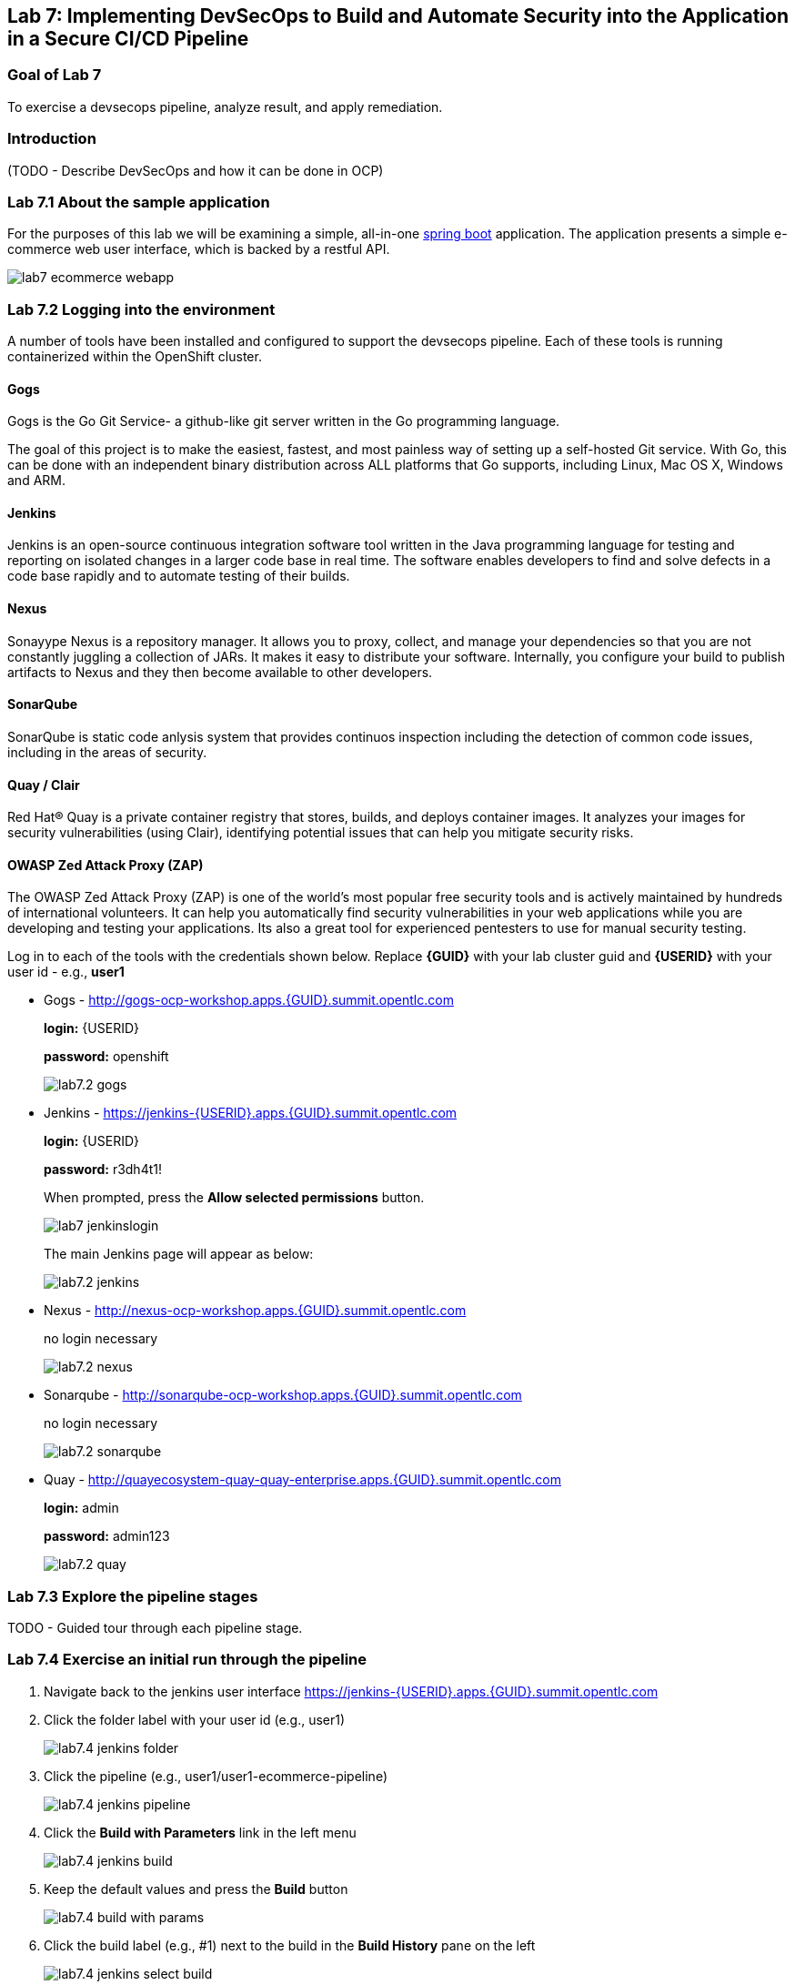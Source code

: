 == Lab 7: Implementing DevSecOps to Build and Automate Security into the Application in a Secure CI/CD Pipeline

=== Goal of Lab 7

To exercise a devsecops pipeline, analyze result, and apply remediation.

=== Introduction

(TODO - Describe DevSecOps and how it can be done in OCP)

=== Lab 7.1 About the sample application

For the purposes of this lab we will be examining a simple, all-in-one https://spring.io/projects/spring-boot[spring boot] application. The application presents a simple e-commerce web user interface, which is backed by a restful API.

image:images/lab7-ecommerce-webapp.png[]

=== Lab 7.2 Logging into the environment

A number of tools have been installed and configured to support the devsecops pipeline. Each of these tools is running containerized within the OpenShift cluster.

==== Gogs
Gogs is the Go Git Service- a github-like git server written in the Go programming language.

The goal of this project is to make the easiest, fastest, and most painless way of setting up a self-hosted Git service. With Go, this can be done with an independent binary distribution across ALL platforms that Go supports, including Linux, Mac OS X, Windows and ARM.

==== Jenkins
Jenkins is an open-source continuous integration software tool written in the Java programming language for testing and reporting on isolated changes in a larger code base in real time. The software enables developers to find and solve defects in a code base rapidly and to automate testing of their builds.

==== Nexus
Sonayype Nexus is a repository manager. It allows you to proxy, collect, and manage your dependencies so that you are not constantly juggling a collection of JARs. It makes it easy to distribute your software. Internally, you configure your build to publish artifacts to Nexus and they then become available to other developers.

==== SonarQube
SonarQube is static code anlysis system that provides continuos inspection including the detection of common code issues, including in the areas of security.

==== Quay / Clair
Red Hat® Quay is a private container registry that stores, builds, and deploys container images. It analyzes your images for security vulnerabilities (using Clair), identifying potential issues that can help you mitigate security risks.

==== OWASP Zed Attack Proxy (ZAP)
The OWASP Zed Attack Proxy (ZAP) is one of the world’s most popular free security tools and is actively maintained by hundreds of international volunteers. It can help you automatically find security vulnerabilities in your web applications while you are developing and testing your applications. Its also a great tool for experienced pentesters to use for manual security testing.

Log in to each of the tools with the credentials shown below. Replace *{GUID}* with your lab cluster guid and *{USERID}* with your user id - e.g., *user1*

* Gogs - http://gogs-ocp-workshop.apps.{GUID}.summit.opentlc.com
+
*login:* {USERID}
+
*password:* openshift
+
image:images/lab7.2-gogs.png[]
* Jenkins - https://jenkins-{USERID}.apps.{GUID}.summit.opentlc.com
+
**login:** {USERID}
+
**password:** r3dh4t1!
+
When prompted, press the *Allow selected permissions* button.
+
image:images/lab7-jenkinslogin.png[]
+
The main Jenkins page will appear as below:
+
image:images/lab7.2-jenkins.png[]

* Nexus - http://nexus-ocp-workshop.apps.{GUID}.summit.opentlc.com
+
no login necessary
+
image:images/lab7.2-nexus.png[]
* Sonarqube - http://sonarqube-ocp-workshop.apps.{GUID}.summit.opentlc.com
+
no login necessary
+
image:images/lab7.2-sonarqube.png[]

* Quay - http://quayecosystem-quay-quay-enterprise.apps.{GUID}.summit.opentlc.com
+
**login:** admin
+
**password:** admin123
+
image:images/lab7.2-quay.png[]

=== Lab 7.3 Explore the pipeline stages

TODO - Guided tour through each pipeline stage.

=== Lab 7.4 Exercise an initial run through the pipeline

. Navigate back to the jenkins user interface https://jenkins-{USERID}.apps.{GUID}.summit.opentlc.com
+
. Click the folder label with your user id (e.g., user1)
+
image:images/lab7.4-jenkins-folder.png[]
+
. Click the pipeline (e.g., user1/user1-ecommerce-pipeline)
+
image:images/lab7.4-jenkins-pipeline.png[]
+
. Click the *Build with Parameters* link in the left menu
+
image:images/lab7.4-jenkins-build.png[]
. Keep the default values and press the *Build* button
+
image:images/lab7.4-build-with-params.png[]
+
. Click the build label (e.g., #1) next to the build in the *Build History* pane on the left
+
image:images/lab7.4-jenkins-select-build.png[]
+
. Click the *Console Output* link to monitor the build progress
+ 
image:images/lab7.4-jenkins-output.png[]
+
. Once the build has completed successfully, click the *user#/user#-ecommerce-pipeline* link at the top of the display
+
image:images/lab7.4-jenkins-build-complete.png[]
+ 
. Navigate to each of the reports generated by the build on the left hand menu:
+
image:images/lab7.4-jenkins-report-links.png[]

* OpenSCAP Compliance Report
+
Experiment with the filters to adjust the output of the report.
+
image:images/lab7.4-compliance-filters.png[]
* OpenSCAP Vulnerability Report
+
Note the number of vulnerabilities identified by the OpenSCAP Report:
+
image:images/lab7.4-openscap-vulnerabilities.png[]
* OWASP ZAP Baseline Report
+
image:images/lab7.4-owasp-zap.png[]
+
. Navigate to the SonarQube url http://sonarqube-ocp-workshop.apps.{GUID}.summit.opentlc.com Click on the number link above *Projects Analyzed* section:
+
image:images/lab7.4-sonarqube-projects.png[]
+
. Note 3 vulnerabilites were found and that the unit test code coverage has been recorded. SonarQube also provides code metrics on items including unit test coverage, potential bugs and code smells. Click the Project prefixed with your userid and determine where the vulnerabilities are in the source code.
+
image:images/lab7.4-sonarqube-project-link.png[]
. Navigate to the nexus url http://nexus-ocp-workshop.apps.{GUID}.summit.opentlc.com, click *browse* then *maven-snapshots* 
+
image:images/lab7.4-nexus-snapshots.png[]
+
Navigate the folder structure and verify your JAR file exists within it.
+
image:images/lab7.4-nexus-jar.png[]
. Navigate to the quay url http://quayecosystem-quay-quay-enterprise.apps.{GUID}.summit.opentlc.com, login as *admin* with the password *admin123* if you haven't already
+
. Navigate to the image tagged with your userid by clicking the *ecommerce* repository 
+
image:images/lab7.4-quay-repo.png[]
+
Click the tag icon on the left (second icon from the top) then click the image hash id 
+
image:images/lab7.4-quay-tag.png[]
. Click the bug icon to see the vulnerabilities detected by Clair. Make a note of the number of vulnerabilities
+
image:images/lab7.4-quay-vulnerabilities.png[]
+
. Click the package icon to see the packages that are affected
+
image:images/lab7.4-quay-packages.png[]
+
You can also view the deployed application at http://ecommerce-{USERID}.apps.{GUID}.summit.opentlc.com/

=== Lab 7.5 Update the source code and base image

An old base images was used to build the application, we will update the base image to use a newer version. This will reduce the number of vulnerabilities that are detected. We will also update the source code to remove the vulnerabilities detected by SonarQube.

. Navigate to your source code repository in gogs http://gogs-ocp-workshop.apps.{GUID}.summit.opentlc.com and login if you haven't already (userid / openshift)
+
. Click on the *SecurityDemos* repository under *My Repositories*
+ 
image:images/lab7.5-gogs-repo.png[]
. Click the *Dockerfile* (TODO - Explain what a dockerfile is)
+
image:images/lab7.5-gogs-dockerfile.png[]
. Click the edit icon (small pencil) and change the image version from 1.0 to latest:
+
       FROM registry.access.redhat.com/redhat-openjdk-18/openjdk18-openshift:latest
+
image:images/lab7.5-gogs-edit-dockerfile.png[]
. Click the *Commit Changes* button
+
image:images/lab7.5-gogs-commit-changes.png[]
+
. Navigate back to the root of the SecurityDemos folder 
+
image:images/lab7.5-gogs-navigate-root.png[]
+
. Click down through the following folders src -> main -> java -> com -> baeldung -> ecommerce -> controller -> OrderController.java
+
image:images/lab7.5-gogs-src.png[]
+
. Edit the file and remove line 28, which has a hardcoded password. This password is not actually used by the applicaton so it is safe to remove it.
+
image:images/lab7.5-gogs-delete-password.png[]
+
. Click the commit changes button
+ 
. Navigate back to Jenkins and start another build by clicking *Build with Parameters*
+
image:images/lab7.4-jenkins-build.png[]
+
Then click the *Build* button
+
image:images/lab7.4-build-with-params.png[]
+
. Once the build has started,navigate to the blue ocean view of the build.  First select the current build
+
image:images/lab7.5-jenkins-build-2.png[]
+
. Click the *Open Blue Ocean* Link 
image:images/lab7.5-jenkins-blueocean.png[]
+
. View the build progress
image:images/lab7.5-jenkins-blueocean-view.png[]
+
. Once the build is complete review the reports, quay vulnerability scan and sonarqube to verify that the number of vulnerabilities has been reduced. Click *Artifacts* in the blue ocean view:
+
image:images/lab7.5-jenkins-blueocean-artifacts.png[]
+
. Then view each of the reports
+
image:images/lab7.5-jenkins-blueocean-artifacts-links.png[]

<<top>>

link:README.adoc#table-of-contents[ Table of Contents ] 